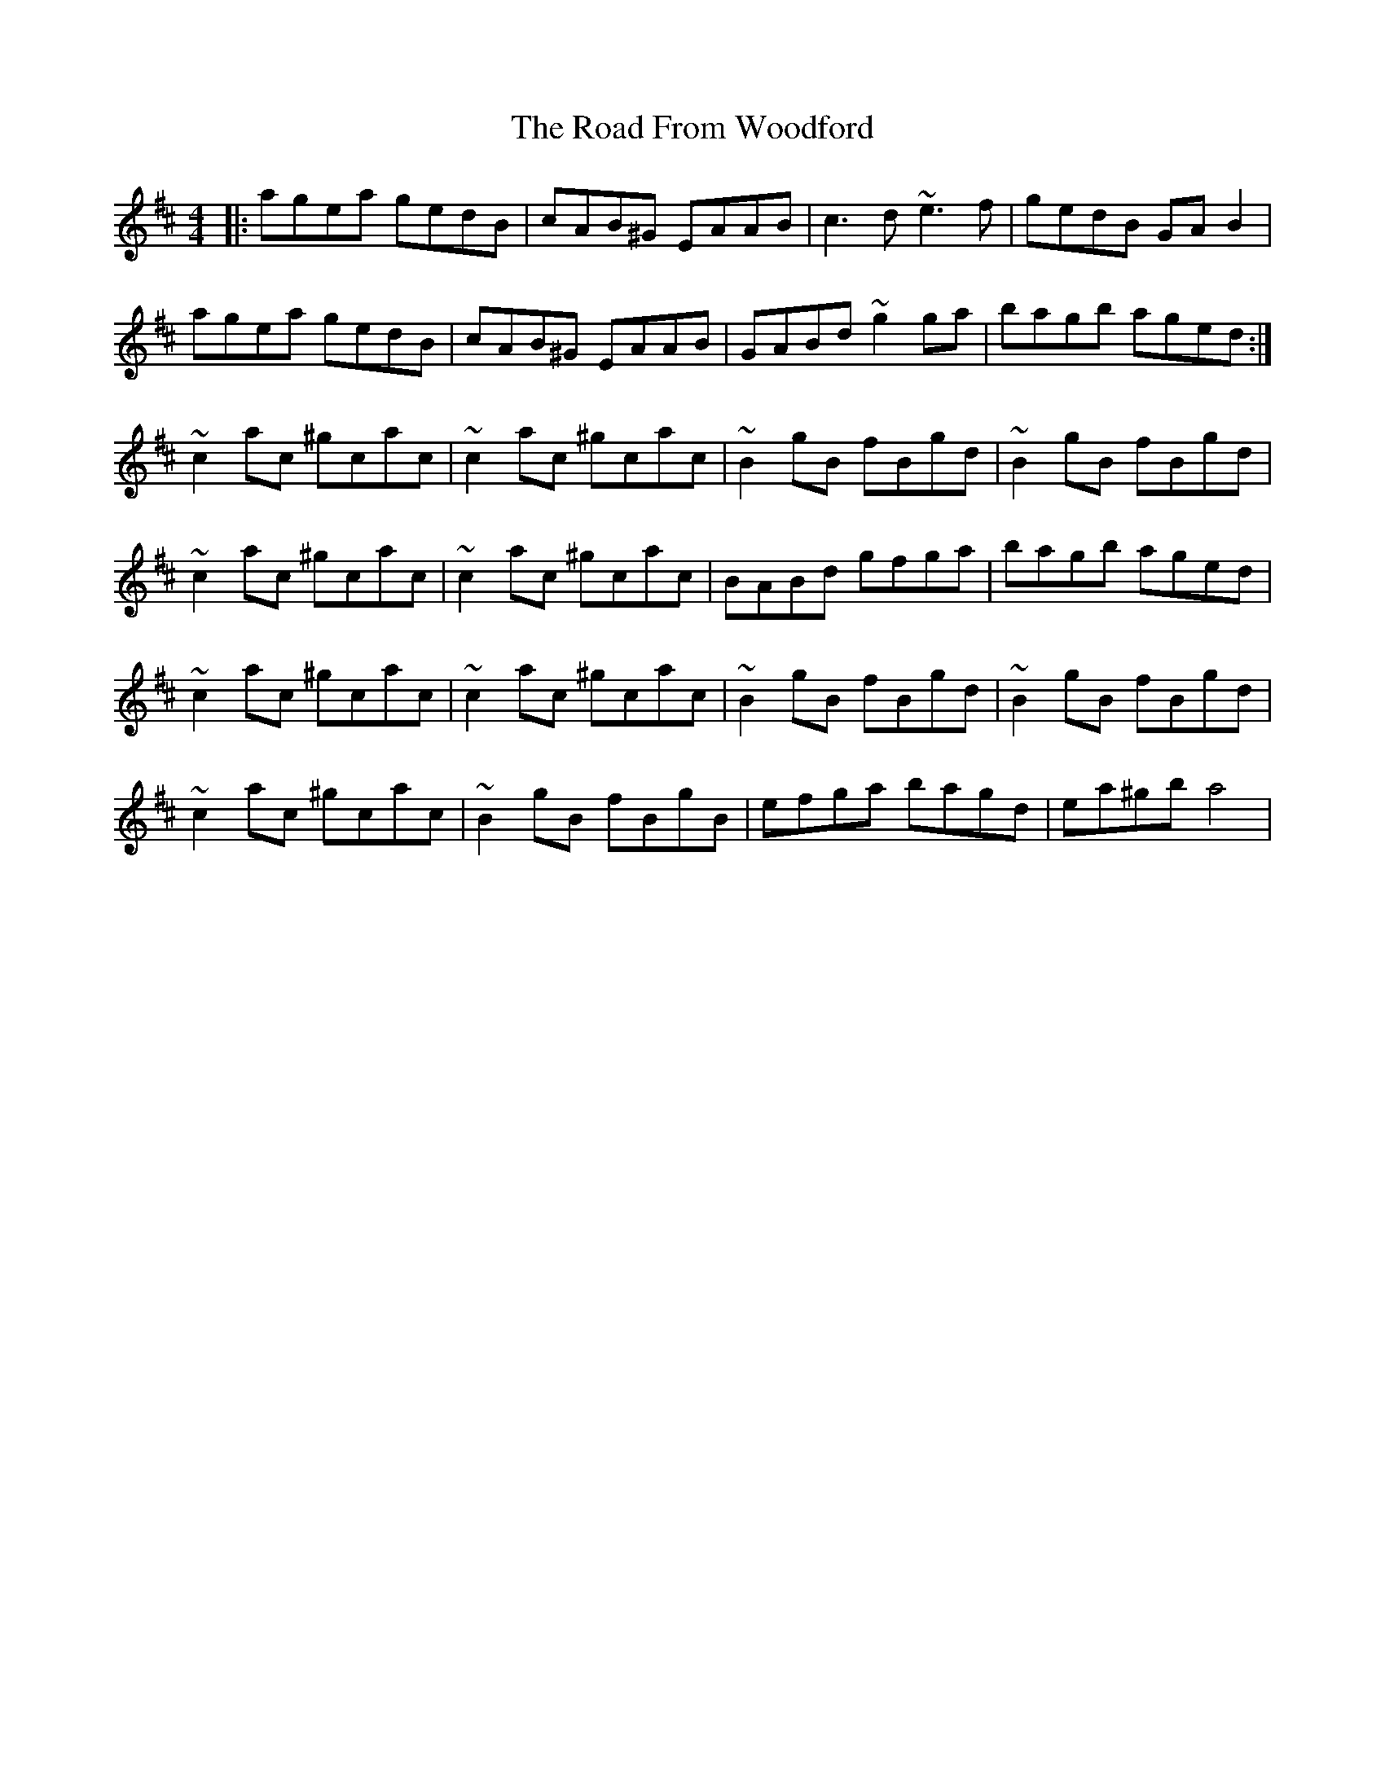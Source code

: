 X: 34610
T: Road From Woodford, The
R: reel
M: 4/4
K: Amixolydian
|:agea gedB|cAB^G EAAB|c3d ~e3f|gedB GAB2|
agea gedB|cAB^G EAAB|GABd ~g2ga|bagb aged:|
~c2ac ^gcac|~c2ac ^gcac|~B2gB fBgd|~B2gB fBgd|
~c2ac ^gcac|~c2ac ^gcac|BABd gfga|bagb aged|
~c2ac ^gcac|~c2ac ^gcac|~B2gB fBgd|~B2gB fBgd|
~c2ac ^gcac|~B2gB fBgB|efga bagd|ea^gb a4|

